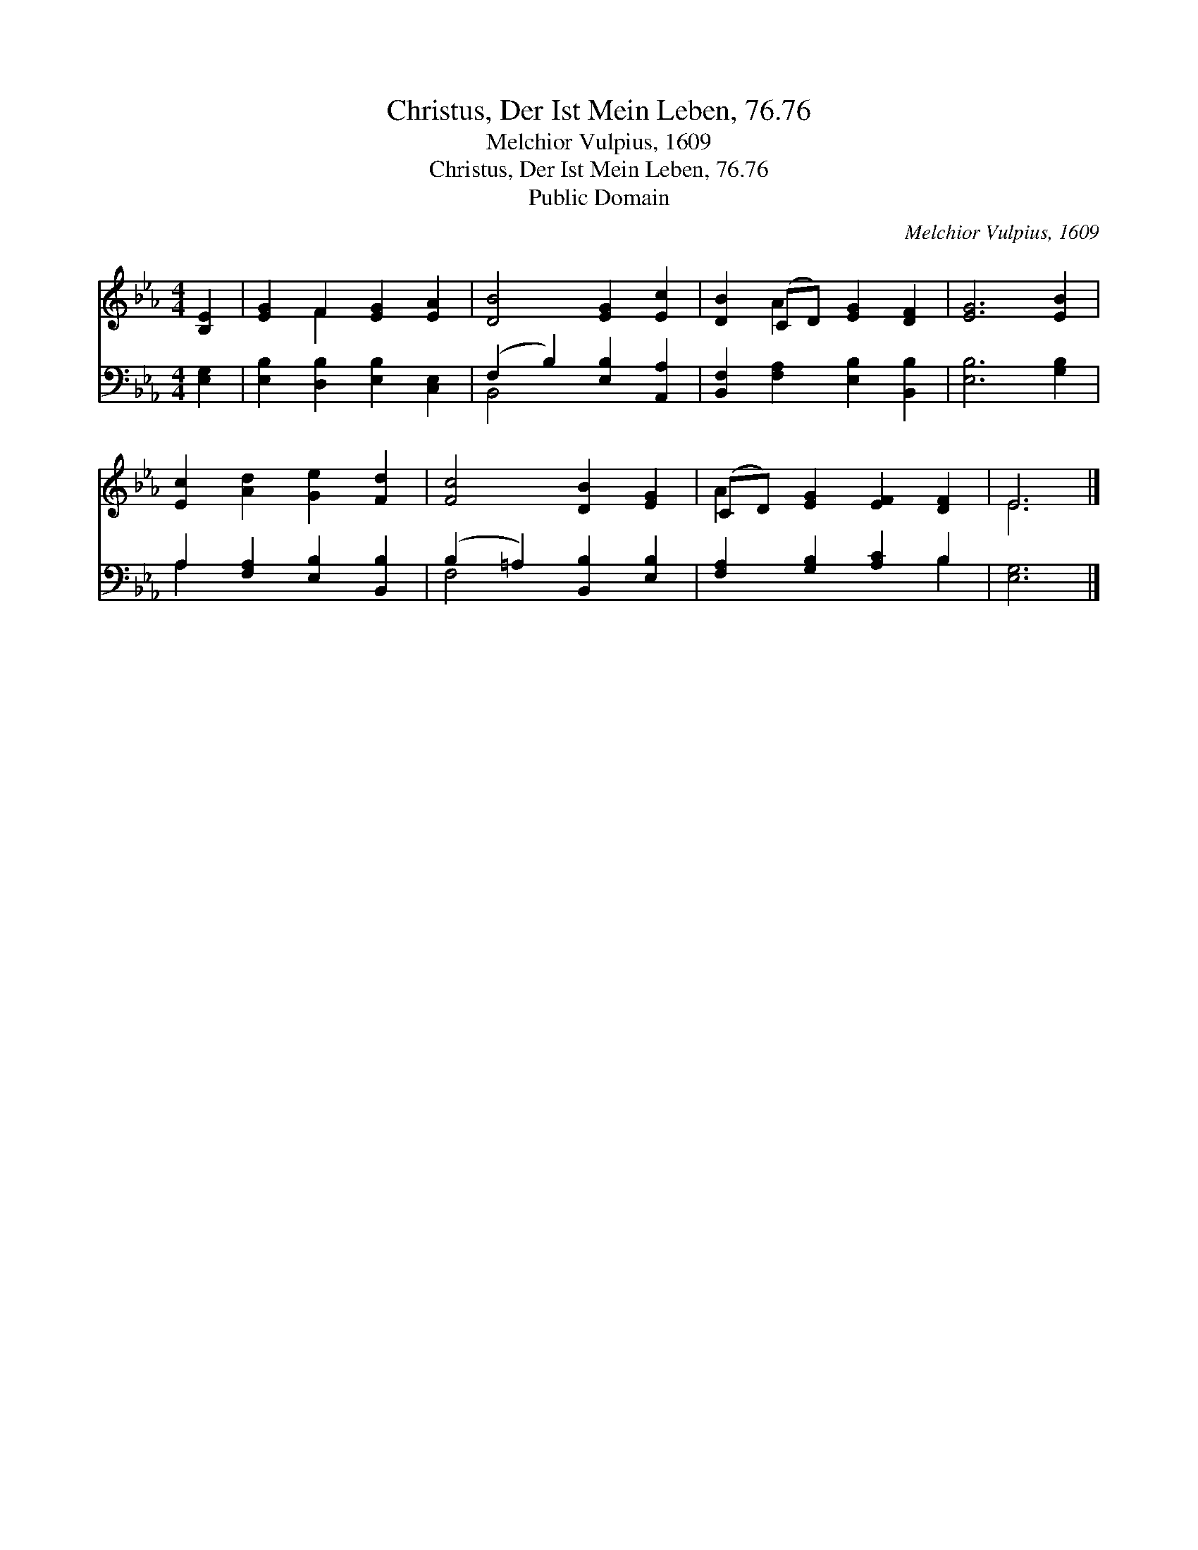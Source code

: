 X:1
T:Christus, Der Ist Mein Leben, 76.76
T:Melchior Vulpius, 1609
T:Christus, Der Ist Mein Leben, 76.76
T:Public Domain
C:Melchior Vulpius, 1609
Z:Public Domain
%%score ( 1 2 ) ( 3 4 )
L:1/8
M:4/4
K:Eb
V:1 treble 
V:2 treble 
V:3 bass 
V:4 bass 
V:1
 [B,E]2 | [EG]2 F2 [EG]2 [EA]2 | [DB]4 [EG]2 [Ec]2 | [DB]2 (CD) [EG]2 [DF]2 | [EG]6 [EB]2 | %5
 [Ec]2 [Ad]2 [Ge]2 [Fd]2 | [Fc]4 [DB]2 [EG]2 | (CD) [EG]2 [EF]2 [DF]2 | E6 |] %9
V:2
 x2 | x2 F2 x4 | x8 | x2 A2 x4 | x8 | x8 | x8 | A2 x6 | E6 |] %9
V:3
 [E,G,]2 | [E,B,]2 [D,B,]2 [E,B,]2 [C,E,]2 | (F,2 B,2) [E,B,]2 [A,,A,]2 | %3
 [B,,F,]2 [F,A,]2 [E,B,]2 [B,,B,]2 | [E,B,]6 [G,B,]2 | A,2 [F,A,]2 [E,B,]2 [B,,B,]2 | %6
 (B,2 =A,2) [B,,B,]2 [E,B,]2 | [F,A,]2 [G,B,]2 [A,C]2 B,2 | [E,G,]6 |] %9
V:4
 x2 | x8 | B,,4 x4 | x8 | x8 | A,2 x6 | F,4 x4 | x6 B,2 | x6 |] %9

